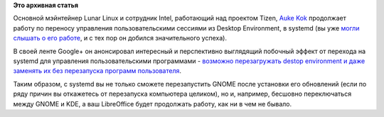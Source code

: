 .. title: Новые возможности для desktop manager'ов благодаря systemd
.. slug: Новые-возможности-для-desktop-managerов-благодаря-systemd
.. date: 2012-06-27 11:30:55
.. tags:
.. category:
.. link:
.. description:
.. type: text
.. author: Peter Lemenkov

**Это архивная статья**


Основной мэйнтейнер Lunar Linux и сотрудник Intel, работающий над
проектом Tizen, `Auke Kok <https://www.ohloh.net/accounts/sofar>`__
продолжает работу по переносу управления пользовательскими сессиями из
Desktop Environment, в systemd (вы уже `могли слышать о его
работе </content/Часть-функциональности-gnome-kde-и-xfce-переносят-в-systemd>`__,
и с тех пор он добился значительного успеха).

В своей ленте Google+ он анонсировал интересный и перспективно
выглядящий побочный эффект от перехода на systemd для управления
пользовательскими программами - `возможно перезагружать destop
environment и даже заменять их без перезапуска программ
пользователя <https://plus.google.com/115124063126128475540/posts/j4Jw8rC516M>`__.

Таким образом, с systemd вы не только сможете перезапустить GNOME после
установки его обновлений (если по ряду причин вы откажетесь от
перезапуска компьютера целиком), но и, например, бесшовно переключаться
между GNOME и KDE, а ваш LibreOffice будет продолжать работу, как ни в
чем не бывало.

